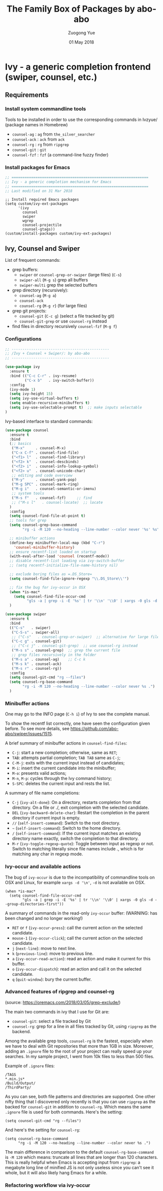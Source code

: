 #+TITLE:    The Family Box of Packages by abo-abo
#+AUTHOR:   Zuogong Yue
#+EMAIL:    oracleyue@gmail.com
#+DATE:     01 May 2018
#+STARTUP:  indent
#+OPTIONS:  H:6 num:t toc:t ^:nil _:nil \n:nil LaTeX:t


* Ivy - a generic completion frontend (swiper, counsel, etc.)

** Requirements
*** Install system commandline tools

Tools to be installed in order to use the corresponding commands in Ivzyue/
(package names in Homebrew)

- ~counsel-ag~  : ~ag~ from =the_silver_searcher=
- ~counsel-ack~ : ~ack~ from =ack=
- ~counsel-rg~  : ~rg~ from =ripgrep=
- ~counsel-git~ : ~git~
- ~counsel-fzf~ : ~fzf~ (a command-line fuzzy finder)

*** Install packages for Emacs

  #+BEGIN_SRC emacs-lisp
    ;; ===============================================================
    ;; Ivy - a generic completion mechanism for Emacs
    ;; ===============================================================
    ;; Last modified on 31 Mar 2018
  #+END_SRC
  
  #+BEGIN_SRC 
    ;; Install required Emacs packages
    (setq custom/ivy-ext-packages
          '(ivy
            counsel
            swiper
            wgrep
            counsel-projectile
            counsel-gtags))
    (custom/install-packages custom/ivy-ext-packages)
  #+END_SRC

** Ivy, Counsel and Swiper

List of frequent commands:

- grep buffers:
  - ~swiper~ or ~counsel-grep-or-swiper~ (large files) (=C-s=)
  - ~swiper-all~ (=M-g s=) grep all buffers
  - ~swiper-multi~ grep the selected buffers
- grep directory (recursively):
  - ~counsel-ag~ (=M-g a=)
  - ~counsel-ack~
  - ~counsel-rg~ (=M-g r=) (for large files)
- grep git projects:
  - ~counsel-git~ (=C-c g=) (select a file tracked by git)
  - ~counsel-git-grep~ or use ~counsel-rg~ instead
- find files in directory recursively ~counsel-fzf~ (=M-g f=)

*** Configurations

#+BEGIN_SRC emacs-lisp
  ;; ---------------------------------------------
  ;; /Ivy + Counsel + Swiper/: by abo-abo
  ;; ---------------------------------------------

  (use-package ivy
    :ensure t
    :bind (("C-c C-r" . ivy-resume)
           ("C-x b"   . ivy-switch-buffer))
    :config
    (ivy-mode 1)
    (setq ivy-height 15)
    (setq ivy-use-virtual-buffers t)
    (setq enable-recursive-minibuffers t)
    (setq ivy-use-selectable-prompt t)  ;; make inputs selectable
  )
#+END_SRC

Ivy-based interface to standard commands:
#+BEGIN_SRC emacs-lisp
  (use-package counsel
    :ensure t
    :bind
    (;; basics
     ("M-x"     . counsel-M-x)
     ("C-x C-f" . counsel-find-file)
     ("<f1> l"  . counsel-find-library)
     ("<f2> k"  . counsel-descbinds)
     ("<f2> i"  . counsel-info-lookup-symbol)
     ("<f2> u"  . counsel-unicode-char)
     ;; editing and code overview
     ("M-y"     . counsel-yank-pop)
     ("M-g SPC" . counsel-mark-ring)
     ("M-g i"   . counsel-semantic-or-imenu)
     ;; system tools
     ("M-s f"   . counsel-fzf)     ;; find
     ;; ("M-s l"   . counsel-locate)  ;; locate
    )
    :config
    (setq counsel-find-file-at-point t)
    ;; tools for grep
    (setq counsel-grep-base-command
          "rg -i -M 120 --no-heading --line-number --color never '%s' %s")

    ;; minibuffer actions
    (define-key minibuffer-local-map (kbd "C-r")
      'counsel-minibuffer-history)
    ;; ensure recentf-list loaded on startup
    (with-eval-after-load 'counsel (recentf-mode))
    ;; disable recentf-list loading via ivy-switch-buffer
    ;; (setq recentf-initialize-file-name-history nil)

    ;; exclude boring files as =.DS_Store=
    (setq counsel-find-file-ignore-regexp "\\.DS_Store\\'")

    ;; fix the bug for ivy-occur in OSX
    (when *is-mac*
      (setq counsel-find-file-occur-cmd
            "gls -a | grep -i -E '%s' | tr '\\n' '\\0' | xargs -0 gls -d --group-directories-first"))
    )
#+END_SRC

#+BEGIN_SRC emacs-lisp
  (use-package swiper
    :ensure t
    :bind
    (("C-s"   . swiper)
     ("C-S-s" . swiper-all)   
     ;; ("C-s"   . counsel-grep-or-swiper)  ;; alternative for large files
     ("C-c g" . counsel-git)
     ;; ("C-c j" . counsel-git-grep)  ;; use counsel-rg instead
     ("M-s s" . counsel-grep)  ;; grep the current file
     ;; grep files recursively in the folder
     ("M-s a" . counsel-ag)    ;; C-c k
     ("M-s k" . counsel-ack)
     ("M-s r" . counsel-rg))
    :config
    (setq counsel-git-cmd "rg --files")
    (setq counsel-rg-base-command
          "rg -i -M 120 --no-heading --line-number --color never %s .")
    )
#+END_SRC

*** Minibuffer actions

One may go to the INFO page (=C-h i=) of Ivy to see the complete manual.

To show the recentf list correctly, one have seen the configuration given
before. To see more details, see https://github.com/abo-abo/swiper/issues/1515.

A brief summary of minibuffer actions in ~counsel-find-files~:
-  =C-j=: start a new completion; otherwise, same as =RET=;
-  =TAB=: attempts partial completion; =TAB TAB= same as =C-j=;
-  =C-M-j=: exits with the current input instead of candidates;
-  =M-i=: insert the current candidate into the minibuffer;
-  =M-o=: presents valid actions;
-  =M-n=, =M-p=: cycles through the Ivy command history;
-  =S-SPC=: deletes the current input and rests the list.

A summary of file name completions:
- =C-j= (~ivy-alt-done~):
    On a directory, restarts completion from that directory.
    On a file or ./, exit completion with the selected candidate.
- =DEL= (~ivy-backward-delete-char~): Restart the completion in the parent
  directory if current input is empty.
- =//= (~self-insert-command~):
    Switch to the root directory.
- =~= (~self-insert-command~):
    Switch to the home directory.
- =/= (~self-insert-command~): If the current input matches an existing
  directory name exactly, switch the completion to that directory.
- =M-r= (~ivy-toggle-regexp-quote~):
    Toggle between input as regexp or not.
    Switch to matching literally since file names include ., which is for matching any char in regexp mode.

*** Ivy-occur and available actions

The bug of ~ivy-occur~ is due to the incompatibility of commandline tools on OSX
and Linux, for example =xargs -d '\n'=, =-d= is not available on OSX.

#+BEGIN_SRC
  (when *is-mac*
    (setq counsel-find-file-occur-cmd
          "gls -a | grep -i -E '%s' | tr '\\n' '\\0' | xargs -0 gls -d --group-directories-first"))
#+END_SRC

A summary of commands in the read-only =ivy-occur= buffer:
(WARNING: has been changed and no longer working!)
-  =RET= or =f= (~ivy-occur-press~):
    call the current action on the selected candidate.
-  =mouse-1= (~ivy-occur-click~);
    call the current action on the selected candidate.
-  =j= (~next-line~): move to next line.
-  =k= (~previous-line~): move to previous line.
-  =a= (~ivy-occur-read-action~):
    read an action and make it current for this buffer.
-  =o= (~ivy-occur-dispatch~):
    read an action and call it on the selected candidate.
-  =q= (~quit-window~): bury the current buffer.

*** Advanced features of ripgrep and counsel-rg

(source: https://oremacs.com/2018/03/05/grep-exclude/)

The main two commands in ivy that I use for Git are:
-  ~counsel-git~: select a file tracked by Git
-  ~counsel-rg~: grep for a line in all files tracked by Git, using =ripgrep= as
  the backend.

Among the available grep tools, ~counsel-rg~ is the fastest, especially when we
have to deal with Git repositories that more than 1GB in size. Moreover, adding
an =.ignore= file to the root of your project can really speed up your
searches. In my sample project, I went from 10k files to less than 500 files.

Example of =.ignore= files:
#+BEGIN_EXAMPLE
  /TAGS
  ,*.min.js*
  /Build/Output/
  /ThirdParty/
#+END_EXAMPLE

As you can see, both file patterns and directories are supported. One other
nifty thing that I discovered only recently is that you can use =ripgrep= as the
backed for ~counsel-git~ in addition to ~counsel-rg~. Which means the same
=.ignore= file is used for both commands. Here's the setting:

#+BEGIN_SRC
  (setq counsel-git-cmd "rg --files")
#+END_SRC

And here's the setting for ~counsel-rg~:

#+BEGIN_SRC
  (setq counsel-rg-base-command
        "rg -i -M 120 --no-heading --line-number --color never %s .")
#+END_SRC

The main difference in comparison to the default =counsel-rg-base-command= is
=-M 120= which means: truncate all lines that are longer than 120
characters. This is really helpful when Emacs is accepting input from =ripgrep=: a
megabyte long line of minified JS is not only useless since you can't see it
whole, but it will also likely hang Emacs for a while.

*** Refactoring workflow via ivy-occur

The basic idea was that he wanted to change all occurrences of an identifier in
all files in a given directory. We do that by finding each occurrence with
=rgrep=, making the =rgrep= result buffer writable with =wgrep=, then using
=iedit= to change all occurrences at once.

The workflow is summarized as follows:
- run ~counsel-ag~  (or ~counsel-rg~  etc.) and call ~ivy-occur~ (=C-c C-o=)
- in the occur buffer, toggle =wgrep= by =C-x C-q= (~ivy-wgrep-change-to-wgrep-mode~)
- use =iedit= (=C-;=) for example to change all occurences
- exit =iedit= (=C-;=) and =wgrep= (=C-x s= or =C-c C-c=) (~wgrep-finish-edit~)
- kill the occur buffer after confirmation

Sources:
- https://sam217pa.github.io/2016/09/11/nuclear-power-editing-via-ivy-and-ag/
- https://oremacs.com/2015/01/27/my-refactoring-workflow/
- http://irreal.org/blog/?p=6008

*** Additional features added by users
**** Use ivy to open recent directories in dired or find-file

The recent directories include parent directories of opened files in Emacs and
the directories accessed in Bash shell.

The command-line tool ~fasd~ is used to get the list of directories in
shell. *Fasd* "offers quick access to files and directories for POSIX shells".

Source: http://blog.binchen.org/posts/use-ivy-to-open-recent-directories.html

The implementation in the above blog is to open in =dired=. In addition, we
would like to use TAB to insert the selected directory as inputs for
~find-file~, and one can continue operations under this path. The action of
ENTER keeps the same, i.e. open the directory in dired.

Source: https://emacs-china.org/t/topic/5948
  
(原问题：前一个的代码是用 dired 打开，能不能按 tab 键就将选中的文件夹作为 find-file 的输
入，然后可以接着再输入以查找这个文件夹内的文件呢？回车键不变，仍然是打开dired。)


#+BEGIN_SRC emacs-lisp
  ;; use ivy to open recent directories
  ;; http://blog.binchen.org/posts/use-ivy-to-open-recent-directories.html
  ;; https://emacs-china.org/t/topic/5948/3?u=et2010
  (defvar counsel-recent-dir-selected "~/")

  (defvar counsel-recent-dir-map
    (let ((map (make-sparse-keymap)))
      (define-key map  (kbd "TAB") 'counsel-recent-dir-find-file)
      (define-key map  [(tab)] 'counsel-recent-dir-find-file)
      map))

  (defun counsel-recent-dir-find-file()
    (interactive)
    (ivy-exit-with-action
     (lambda(c)
       (setq counsel-recent-dir-selected c)
       (run-at-time 0.05 nil
                    (lambda()
                      (let ((default-directory counsel-recent-dir-selected))
                        ;; (find-file counsel-recent-dir-selected)
                        (counsel-find-file)))))))

  (defun counsel-recent-directory ()
    "Open recent directory with dired"
    (interactive)
    (unless recentf-mode (recentf-mode 1))
    (let ((collection
           (delete-dups
            (append (mapcar 'file-name-directory recentf-list)
                    ;; fasd history
                    (if (executable-find "fasd")
                        (split-string
                         (shell-command-to-string "fasd -ld") "\n" t))))))
      (ivy-read "directories:" collection
                :keymap counsel-recent-dir-map
                :action (lambda (x) (if (fboundp 'ranger) (ranger x) (dired x))))))
#+END_SRC

Bind a keystroke to this function:

#+BEGIN_SRC emacs-lisp
  (global-set-key (kbd "M-g h") 'counsel-recent-directory)
#+END_SRC

** Ivy for projectile

#+BEGIN_SRC emacs-lisp
  ;; ---------------------------------------------
  ;; /counsel-projectile/: Ivy for projectile
  ;; ---------------------------------------------
  (use-package counsel-projectile
    :requires projectile
    :config
    (counsel-projectile-mode))
#+END_SRC

One may go to =~/.emacs.d/init/readme/= to see more the complete manual (the
README.md from the author's github project)

The most frequent used operations:
-  =C-c p p=: switch project
-  =C-c p f=: jump to a project file
-  =C-c p d=: jump to a project directory
-  =C-c p b=: jump to a project buffer
-  =C-c p s g=: search project with grep
-  =C-c p s s=: serach project with ag

-  =C-c p SPC=: jump to a project buffer, file, or switch project
-  =C-c p s r=: search project with rg
-  =C-c p O=:   Org-capture into project

** Ivy for GNU global tags

Enable =gtags= for the given major modes:
#+BEGIN_SRC emacs-lisp
  ;; ---------------------------------------------
  ;; /counsel-gtags/: Ivy for gtags (GNU global)
  ;; ---------------------------------------------
  (use-package counsel-gtags
    :config
    (add-hook 'c-mode-hook 'counsel-gtags-mode)
    (add-hook 'c++-mode-hook 'counsel-gtags-mode)
    (add-hook 'python-mode-hook 'counsel-gtags-mode)
    :bind (:map counsel-gtags-mode-map
                ;; basic jumps
                ("M-." . counsel-gtags-dwim)
                ("M-," . counsel-gtags-go-backward)
                ("M-t" . counsel-gtags-find-definition)
                ("M-r" . counsel-gtags-find-reference)
                ("M-s" . counsel-gtags-find-symbol)
                ;; create/update tags
                ("C-c g c" . counsel-gtags-create-tags)
                ("C-c g u" . counsel-gtags-update-tags)
                ;; jump over stacks/history
                ("C-c g [" . counsel-gtags-go-backward)
                ("C-c g ]" . counsel-gtags-go-forward))
    )
#+END_SRC

* Hydra - make Emacs bindings that stick around

This is a package for GNU Emacs that can be used to tie related commands into a
family of short bindings with a common prefix - a Hydra.

#+BEGIN_SRC emacs-lisp
  ;; ---------------------------------------------------------------
  ;; Hydra: make Emacs bindings that stick around
  ;; ---------------------------------------------------------------
  (use-package hydra
    :ensure t :ensure ivy-hydra)
#+END_SRC

** Supports for Counsel

It requires the package =ivy-hydra=, which defines the =hydra= rules for
=counsel=.

A summary of =hydra= commands available for =counsel=:
- use =C-o= (~hydra-ivy/body~) to invokes the hydra menu with short key
  bindings.
- when Hydra is active, minibuffer editing is disabled and menus display short
  aliases:

| Short | Normal    | Command name              |
|-------+-----------+---------------------------|
| =o=   | =C-g=     | ~keyboard-escape-quit~    |
| =j=   | =C-n=     | ~ivy-next-line~           |
| =k=   | =C-p=     | ~ivy-previous-line~       |
| =h=   | =M-<=     | ~ivy-beginning-of-buffer~ |
| =l=   | =M->=     | ~ivy-end-of-buffer~       |
| =d=   | =C-m=     | ~ivy-done~                |
| =f=   | =C-j=     | ~ivy-alt-done~            |
| =g=   | =C-M-m=   | ~ivy-call~                |
| =u=   | =C-c C-o= | ~ivy-occur~               |

Hydra menu offers more additional bindings:
-  =c= (~ivy-toggle-calling~)
  Toggle calling the action after each candidate change. It modifies j to jg, k to kg etc.
-  =m= (~ivy-rotate-preferred-builders~)
  Rotate the current regexp matcher.
-  =>= (~ivy-minibuffer-grow~)
  Increase ivy-height for the current minibuffer.
-  =<= (~ivy-minibuffer-shrink~)
  Decrease ivy-height for the current minibuffer.
-  =w= (~ivy-prev-action~)
  Select the previous action.
-  =s= (~ivy-next-action~)
  Select the next action.
-  =a= (~ivy-read-action~)
  Use a menu to select an action.
-  =C= (~ivy-toggle-case-fold~)
  Toggle case folding (match both upper and lower case characters for lower case input).

* Avy - jump to things in Emacs tree-style

Avy is a GNU Emacs package for jumping to visible text using a char-based
decision tree.

#+BEGIN_SRC emacs-lisp
  ;; ---------------------------------------------------------------
  ;; Avy: jump to char/words in tree-style
  ;; ---------------------------------------------------------------
  (use-package avy
    :ensure t
    :bind (("C-'"   . avy-goto-char)   ;; C-:
           ("M-'"   . avy-goto-char-2) ;; C-'
           ("M-g c" . avy-goto-char)
           ("M-g g" . avy-goto-line)
           ("M-g w" . avy-goto-word-1)
           ;; ("M-g e" . avy-goto-word-0)  ;; too many candiates
           ("M-g M-r" . avy-resume))
    :config
    (avy-setup-default)
    )
#+END_SRC


* END

#+BEGIN_SRC emacs-lisp
  (provide 'init-ivy)
  ;; ================================================
  ;; init-ivy.el ends here
#+END_SRC
